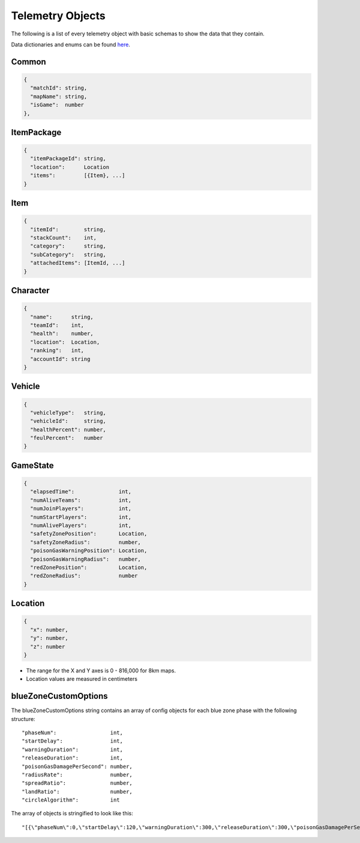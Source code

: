 .. _telemetry-objects:

Telemetry Objects
=================

The following is a list of every telemetry object with basic schemas to show the data that they contain.

Data dictionaries and enums can be found  `here <https://github.com/pubg/api-assets>`_.



Common
------
.. code-block:: none

  {
    "matchId": string,
    "mapName": string,
    "isGame":  number
  },



ItemPackage
-----------
.. code-block:: none

  {
    "itemPackageId": string,
    "location":      Location
    "items":         [{Item}, ...]
  }



Item
----
.. code-block:: none

  {
    "itemId":        string,
    "stackCount":    int,
    "category":      string,
    "subCategory":   string,
    "attachedItems": [ItemId, ...]
  }



Character
---------
.. code-block:: none

  {
    "name":      string,
    "teamId":    int,
    "health":    number,
    "location":  Location,
    "ranking":   int,
    "accountId": string
  }



Vehicle
-------
.. code-block:: none

  {
    "vehicleType":   string,
    "vehicleId":     string,
    "healthPercent": number,
    "feulPercent":   number
  }



GameState
---------
.. code-block:: none

  {
    "elapsedTime":              int,
    "numAliveTeams":            int,
    "numJoinPlayers":           int,
    "numStartPlayers":          int,
    "numAlivePlayers":          int,
    "safetyZonePosition":       Location,
    "safetyZoneRadius":         number,
    "poisonGasWarningPosition": Location,
    "poisonGasWarningRadius":   number,
    "redZonePosition":          Location,
    "redZoneRadius":            number
  }



.. _Location:

Location
--------
.. code-block:: none

  {
    "x": number,
    "y": number,
    "z": number
  }

- The range for the X and Y axes is 0 - 816,000 for 8km maps.
- Location values are measured in centimeters



.. _blueZoneCustomOptions:

blueZoneCustomOptions
---------------------
The blueZoneCustomOptions string contains an array of config objects for each blue zone phase with the following structure::

  "phaseNum":                 int,
  "startDelay":               int,
  "warningDuration":          int,
  "releaseDuration":          int,
  "poisonGasDamagePerSecond": number,
  "radiusRate":               number,
  "spreadRatio":              number,
  "landRatio":                number,
  "circleAlgorithm":          int

The array of objects is stringified to look like this::

  "[{\"phaseNum\":0,\"startDelay\":120,\"warningDuration\":300,\"releaseDuration\":300,\"poisonGasDamagePerSecond\":0.40000000596046448,\"radiusRate\":0.34999999403953552,\"spreadRatio\":0.5,\"landRatio\":0.55000001192092896,\"circleAlgorithm\":0},...]"
